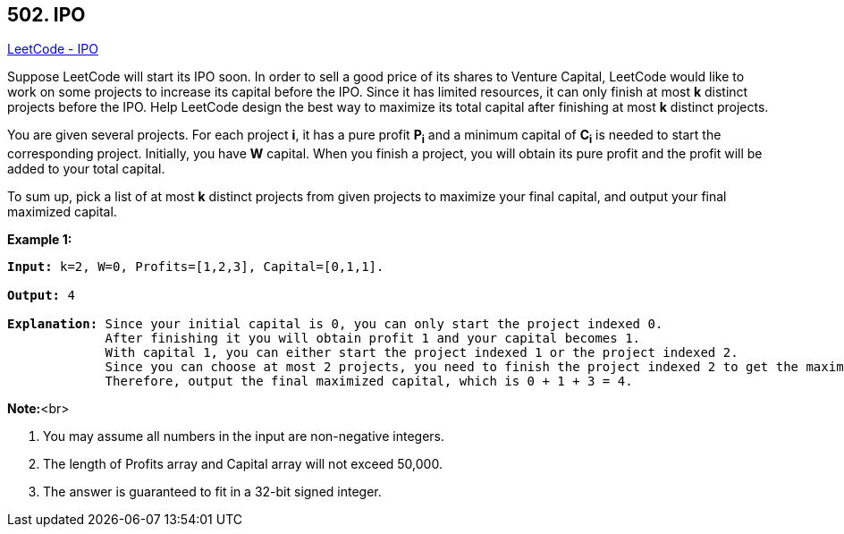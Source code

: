 == 502. IPO

https://leetcode.com/problems/ipo/[LeetCode - IPO]


Suppose LeetCode will start its IPO soon. In order to sell a good price of its shares to Venture Capital, LeetCode would like to work on some projects to increase its capital before the IPO. Since it has limited resources, it can only finish at most *k* distinct projects before the IPO. Help LeetCode design the best way to maximize its total capital after finishing at most *k* distinct projects. 



You are given several projects. For each project *i*, it has a pure profit *P~i~* and a minimum capital of *C~i~* is needed to start the corresponding project. Initially, you have *W* capital. When you finish a project, you will obtain its pure profit and the profit will be added to your total capital.



To sum up, pick a list of at most *k* distinct projects from given projects to maximize your final capital, and output your final maximized capital.


*Example 1:*


[subs="verbatim,quotes,macros"]
----
*Input:* k=2, W=0, Profits=[1,2,3], Capital=[0,1,1].

*Output:* 4

*Explanation:* Since your initial capital is 0, you can only start the project indexed 0.
             After finishing it you will obtain profit 1 and your capital becomes 1.
             With capital 1, you can either start the project indexed 1 or the project indexed 2.
             Since you can choose at most 2 projects, you need to finish the project indexed 2 to get the maximum capital.
             Therefore, output the final maximized capital, which is 0 + 1 + 3 = 4.
----


*Note:*<br>

. You may assume all numbers in the input are non-negative integers.
. The length of Profits array and Capital array will not exceed 50,000.
. The answer is guaranteed to fit in a 32-bit signed integer.


